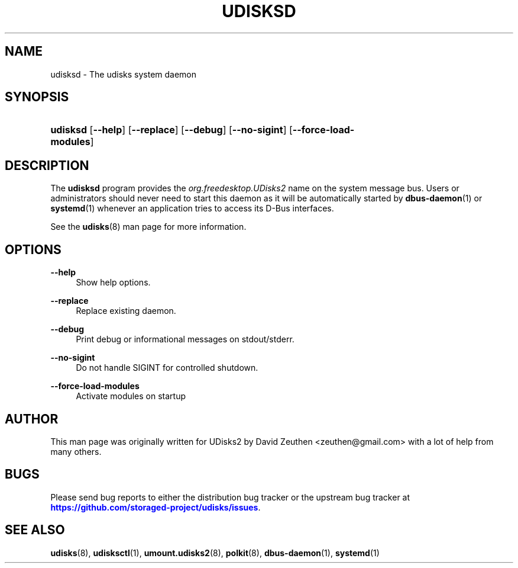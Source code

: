 '\" t
.\"     Title: udisksd
.\"    Author: [see the "AUTHOR" section]
.\" Generator: DocBook XSL Stylesheets vsnapshot <http://docbook.sf.net/>
.\"      Date: August 2018
.\"    Manual: System Daemon
.\"    Source: udisks 2.8.2
.\"  Language: English
.\"
.TH "UDISKSD" "8" "August 2018" "udisks 2\&.8\&.2" "System Daemon"
.\" -----------------------------------------------------------------
.\" * Define some portability stuff
.\" -----------------------------------------------------------------
.\" ~~~~~~~~~~~~~~~~~~~~~~~~~~~~~~~~~~~~~~~~~~~~~~~~~~~~~~~~~~~~~~~~~
.\" http://bugs.debian.org/507673
.\" http://lists.gnu.org/archive/html/groff/2009-02/msg00013.html
.\" ~~~~~~~~~~~~~~~~~~~~~~~~~~~~~~~~~~~~~~~~~~~~~~~~~~~~~~~~~~~~~~~~~
.ie \n(.g .ds Aq \(aq
.el       .ds Aq '
.\" -----------------------------------------------------------------
.\" * set default formatting
.\" -----------------------------------------------------------------
.\" disable hyphenation
.nh
.\" disable justification (adjust text to left margin only)
.ad l
.\" -----------------------------------------------------------------
.\" * MAIN CONTENT STARTS HERE *
.\" -----------------------------------------------------------------
.SH "NAME"
udisksd \- The udisks system daemon
.SH "SYNOPSIS"
.HP \w'\fBudisksd\fR\ 'u
\fBudisksd\fR [\fB\-\-help\fR] [\fB\-\-replace\fR] [\fB\-\-debug\fR] [\fB\-\-no\-sigint\fR] [\fB\-\-force\-load\-modules\fR]
.SH "DESCRIPTION"
.PP
The
\fBudisksd\fR
program provides the
\fIorg\&.freedesktop\&.UDisks2\fR
name on the system message bus\&. Users or administrators should never need to start this daemon as it will be automatically started by
\fBdbus-daemon\fR(1)
or
\fBsystemd\fR(1)
whenever an application tries to access its D\-Bus interfaces\&.
.PP
See the
\fBudisks\fR(8)
man page for more information\&.
.SH "OPTIONS"
.PP
\fB\-\-help\fR
.RS 4
Show help options\&.
.RE
.PP
\fB\-\-replace\fR
.RS 4
Replace existing daemon\&.
.RE
.PP
\fB\-\-debug\fR
.RS 4
Print debug or informational messages on stdout/stderr\&.
.RE
.PP
\fB\-\-no\-sigint\fR
.RS 4
Do not handle SIGINT for controlled shutdown\&.
.RE
.PP
\fB\-\-force\-load\-modules\fR
.RS 4
Activate modules on startup
.RE
.SH "AUTHOR"
.PP
This man page was originally written for UDisks2 by David Zeuthen
<zeuthen@gmail\&.com>
with a lot of help from many others\&.
.SH "BUGS"
.PP
Please send bug reports to either the distribution bug tracker or the upstream bug tracker at
\m[blue]\fB\%https://github.com/storaged-project/udisks/issues\fR\m[]\&.
.SH "SEE ALSO"
.PP
\fBudisks\fR(8),
\fBudisksctl\fR(1),
\fBumount.udisks2\fR(8),
\fBpolkit\fR(8),
\fBdbus-daemon\fR(1),
\fBsystemd\fR(1)
